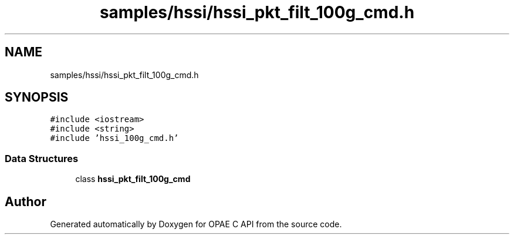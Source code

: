 .TH "samples/hssi/hssi_pkt_filt_100g_cmd.h" 3 "Fri Feb 23 2024" "Version -.." "OPAE C API" \" -*- nroff -*-
.ad l
.nh
.SH NAME
samples/hssi/hssi_pkt_filt_100g_cmd.h
.SH SYNOPSIS
.br
.PP
\fC#include <iostream>\fP
.br
\fC#include <string>\fP
.br
\fC#include 'hssi_100g_cmd\&.h'\fP
.br

.SS "Data Structures"

.in +1c
.ti -1c
.RI "class \fBhssi_pkt_filt_100g_cmd\fP"
.br
.in -1c
.SH "Author"
.PP 
Generated automatically by Doxygen for OPAE C API from the source code\&.
